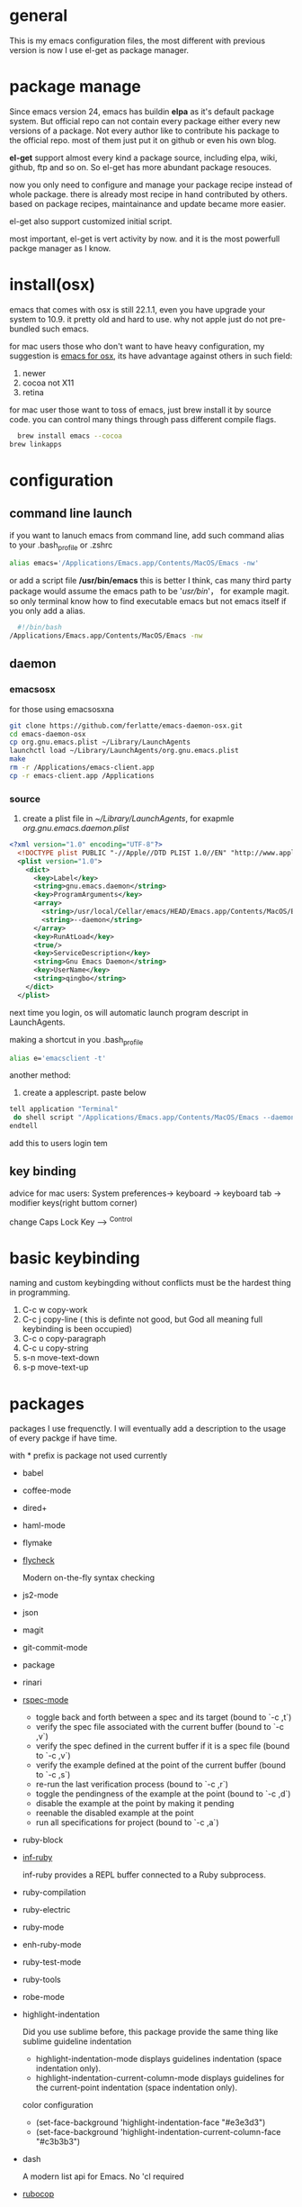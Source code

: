 * general
  This is my emacs configuration files, the most different with previous version
  is now I use el-get as package manager. 
  
* package manage
  Since emacs version 24, emacs has buildin *elpa* as it's default package
  system. But official repo can not contain every package either every new
  versions of a package. Not every author like to contribute his package to the
  official repo. most of them just put it on github or even his own blog.

  *el-get* support almost every kind a package source, including elpa, wiki,
  github, ftp and so on.  So el-get has more abundant package resouces.

  now you only need to configure and manage your package recipe instead of whole
  package. there is already most recipe in hand contributed by others. based on
  package recipes, maintainance and update became more easier.

  el-get also support customized initial script.

  most important, el-get is vert  activity by now. and it is the most powerfull
  packge manager as I know.
* install(osx)
  emacs that comes with osx is still 22.1.1, even you have upgrade your system
  to 10.9.  it pretty old and hard to use.  why not apple just do not
  pre-bundled such emacs.

  for mac users those who don't want to have heavy configuration, my suggestion
  is [[http://emacsformacosx.com/][emacs for osx]], its have advantage against others in such field:
	 1. newer
	 2. cocoa not X11
	 3. retina 

   for mac user those want to toss of emacs, just brew install it by source
   code. you can control many things through pass different compile flags.
	 #+BEGIN_SRC bash
	 brew install emacs --cocoa
   brew linkapps
	 #+END_SRC

* configuration
** command line launch
   if you want to lanuch emacs from command line, add such command alias to your
   .bash_profile or .zshrc
	 #+BEGIN_SRC bash
	 alias emacs='/Applications/Emacs.app/Contents/MacOS/Emacs -nw'
	 #+END_SRC
   or add a script file */usr/bin/emacs* this is better I think, cas many third
	 party package would assume the emacs path to be '/usr/bin/'， for example
	 magit. so only terminal know how to find executable emacs but not emacs
	 itself if you only add a alias.
   	 #+BEGIN_SRC bash
	 #!/bin/bash
   /Applications/Emacs.app/Contents/MacOS/Emacs -nw
	 #+END_SRC
** daemon
*** emacsosx
    for those using emacsosxna
    #+BEGIN_SRC bash
    git clone https://github.com/ferlatte/emacs-daemon-osx.git
    cd emacs-daemon-osx
    cp org.gnu.emacs.plist ~/Library/LaunchAgents
    launchctl load ~/Library/LaunchAgents/org.gnu.emacs.plist
    make
    rm -r /Applications/emacs-client.app
    cp -r emacs-client.app /Applications
    
    #+END_SRC
*** source
    1. create a plist file in /~/Library/LaunchAgents/, for exapmle /org.gnu.emacs.daemon.plist/

    #+BEGIN_SRC xml
     <?xml version="1.0" encoding="UTF-8"?>
       <!DOCTYPE plist PUBLIC "-//Apple//DTD PLIST 1.0//EN" "http://www.apple.com/DTDs/PropertyList-1.0.dtd">
       <plist version="1.0">
         <dict>
           <key>Label</key>
           <string>gnu.emacs.daemon</string>
           <key>ProgramArguments</key>
           <array>
             <string>/usr/local/Cellar/emacs/HEAD/Emacs.app/Contents/MacOS/Emacs</string>
             <string>--daemon</string>
           </array>
           <key>RunAtLoad</key>
           <true/>
           <key>ServiceDescription</key>
           <string>Gnu Emacs Daemon</string>
           <key>UserName</key>
           <string>qingbo</string>
         </dict>
       </plist>
    #+END_SRC

    next time you login, os will automatic launch program descript in LaunchAgents.

    making a shortcut in you .bash_profile
    #+BEGIN_SRC bash
    alias e='emacsclient -t' 
    #+END_SRC

    another method:
    2. create a applescript. paste below
    #+BEGIN_SRC bash
    tell application "Terminal"
     do shell script "/Applications/Emacs.app/Contents/MacOS/Emacs --daemon"
    endtell
    #+END_SRC
    
    add this to users login tem
** key binding
   advice for mac users:
   System preferences-> keyboard -> keyboard tab -> modifier keys(right buttom corner)

   change Caps Lock Key ----> ^Control

* basic keybinding
  naming and custom keybingding without conflicts must be the hardest thing in
  programming.

  1. C-c w copy-work
  2. C-c j copy-line ( this is definte not good, but God all meaning full keybinding is been occupied)
  3. C-c o copy-paragraph
  4. C-c u copy-string
  5. s-n move-text-down
  6. s-p move-text-up
  
* packages
  packages I use frequenctly. I will eventually add a description to the usage
  of every packge if have time.

  with * prefix is package not used currently
   
   - babel
   - coffee-mode
   - dired+
   - haml-mode
   - flymake

   - [[http://flycheck.github.io/][flycheck]]
     
     Modern on-the-fly syntax checking
     
     
   - js2-mode
   - json
   - magit
   - git-commit-mode
   - package
   - rinari
   - [[https://github.com/pezra/rspec-mode][rspec-mode]]
     
    - toggle back and forth between a spec and its target (bound to `\C-c ,t`)
    - verify the spec file associated with the current buffer (bound to `\C-c ,v`)
    - verify the spec defined in the current buffer if it is a spec file (bound to `\C-c ,v`)
    - verify the example defined at the point of the current buffer (bound to `\C-c ,s`)
    - re-run the last verification process (bound to `\C-c ,r`)
    - toggle the pendingness of the example at the point (bound to `\C-c ,d`)
    - disable the example at the point by making it pending
    - reenable the disabled example at the point
    - run all specifications for project (bound to `\C-c ,a`)
           
   - ruby-block
   - [[https://github.com/nonsequitur/inf-ruby][inf-ruby]]
     
     inf-ruby provides a REPL buffer connected to a Ruby subprocess.
     
   - ruby-compilation
   - ruby-electric
   - ruby-mode
   - enh-ruby-mode
   - ruby-test-mode
   - ruby-tools
   - robe-mode
   - highlight-indentation
      
     Did you use sublime before, this package provide the same thing like sublime guideline indentation
      
     * highlight-indentation-mode displays guidelines indentation (space indentation only).
     * highlight-indentation-current-column-mode displays guidelines for the current-point indentation (space indentation only).
    
     color configuration 
     
     * (set-face-background 'highlight-indentation-face "#e3e3d3")
     * (set-face-background 'highlight-indentation-current-column-face "#c3b3b3")

   - dash

     A modern list api for Emacs. No 'cl required
   - [[https://github.com/bbatsov/rubocop-emacs][rubocop]]
      
     A simple Emacs interface for [[https://github.com/bbatsov/rubocop][RuboCop]] which is a Ruby static code analyzer.
      
| Command                              | Description                                                     | RuboCop mode binding |
|--------------------------------------+-----------------------------------------------------------------+----------------------|
| M-x rubocop-check-project            | Runs RuboCop on the entire project                              | C-c  C-r  p          |
| M-x rubocop-check-directory          | Prompts from a directory on which to run  RuboCop               | C-c  C-r  d          |
| M-x rubocop-check-current-file       | Runs    RuboCop      on  the         currently   visited  file  | C-c  C-r  f          |
| M-x rubocop-autocorrect-project      | Runs    auto-correct on  the         entire      project        | C-c  C-r  P          |
| M-x rubocop-autocorrect-directory    | Prompts for a directory on which to run auto-correct            | C-c  C-r  D          |
| M-x rubocop-autocorrect-current-file | Runs    auto-correct on  the         currently   visited  file. | C-c  C-r  F          |
   - simple-httpd
   - [[https://github.com/defunkt/textmate.el][textma]]te
     
     This minor mode exists to mimick TextMate's awesome
     
| ⌘T   | Go       to           File                                                            |
| ⇧⌘T  | Go       to           Symbol                                                          |
| ⌘L   | Go       to           Line                                                            |
| ⇧⌘L  | Select   Line         (or         expand             Selection     to  select  lines) |
| ⌘/   | Comment  Line         (or         Selection/Region)                                   |
| ⌘]   | Shift    Right        (currently  indents            region)                          |
| ⌘[   | Shift    Left         (not        yet                implemented)                     |
| ⌥⌘]  | Align    Assignments                                                                  |
| ⌥⌘[  | Indent   Line                                                                         |
| ⌥↑   | Column   Up                                                                           |
| ⌥↓   | Column   Down                                                                         |
| ⌘RET | Insert   Newline      at          Line's             End                              |
| ⌥⌘T  | Reset    File         Cache       (for               Go            to  File)          |
     
     
   - yasnippet
   - switch-window
   - weibo.emacs
   - smartparens
   - eproject
   - etags-select
   - ;; etags-extension
   - slime
   - ctags
   - rcodetools
   - anything
   - ;; anything-etags
   - emacschrome
   - emacs-http-server 
   - auto-complete
   - auto-complete-css
   - auto-complete-emacs-lisp
   - auto-complete-extension
   - auto-complete-etags
   - auto-complete-clang
   - auto-complete-yasnippet
   - rails-el 
   - yari
   - zencoding-mode
   - gnuplot-mode
   - ;; magithub
   - nav
   - ;; twittering-mode
   - rvm
   - flymake-haml
   - flymake-sass
   - flymake-coffee
   - emacs-w3m
   - scss-mode
   - color-theme
   - powerline
     
     powerline theme for emacs modeline
     
   - dash-at-point

     dash integrate for emacs to query program language api
     keybinding - C-c d

   - [[https://github.com/skeeto/skewer-mode][skewer-mode]] 
      
     live web development with Emacs
     * start
       - M-x run-skewer to attach a browser to Emacs
       - From a js2-mode buffer with skewer-mode minor mode enabled, send forms to the browser to evaluate

     * js evaluating expressions
       - C-x C-e: Evaluate the form before the point and display the result in
         the minibuffer. If given a prefix argument, insert the result into the
         current buffer.
       - C-M-x: Evaluate the top-level form around the point.
       - C-c C-k: Load the current buffer.
       - C-c C-z: Select the REPL buffer.
     * css 
       - C-x C-e: Load the declaration at the point.
       - C-M-x: Load the entire rule around the point.
       - C-c C-k: Load the current buffer as a stylesheet.
     * html
       - C-M-x: Load the HTML tag immediately around the point.

   - web-mode

   - [[https://github.com/lewang/jump-char][jump-char]]
     
     Navigate by char
     
    M-m jump-char-farword
     <char>	move to the next match in the current direction.
    ;	next match forward (towards end of buffer)
    ,	next match backward (towards beginning of buffer)
    C-c C-c	invoke `ace-jump-mode’ if available
     
   - [[https://github.com/winterTTr/ace-jump-mode][ace-jump-mode]]

     help you to move the cursor within Emacs,ou can move your cursor to ANY
     position ( across window and frame ) in emacs by using only 3 times key
     press.
     
     [[http://emacsrocks.com/e10.html][video]]
     
     
           "C-c SPC" ==> ace-jump-word-mode
           
           enter first character of a word, select the highlighted key to move to it.
           "C-u C-c SPC" ==> ace-jump-char-mode
           
           enter a character for query, select the highlighted key to move to it.
           "C-u C-u C-c SPC" ==> ace-jump-line-mode
           
           each non-empty line will be marked, select the highlighted key to move to it.
            
     
   - exec-path-from-shell
   - adaptive-wrap
   - [[https://github.com/rejeep/wrap-region][wrap-region]]
     
     Wrap Region is a minor mode for Emacs that wraps a region with
     punctuations.. For "tagged" markup modes, such as HTML and XML, it wraps
     with tags.
   - [[https://github.com/magnars/expand-region.el][expand-region]]
     
     Expand region increases the selected region by semantic units. 
     (global-set-key (kbd "C-=") 'er/expand-region)
     
     (pending-delete-mode t)

   - [[https://github.com/magnars/multiple-cursors.el][multiple-cursors]]
     
     [[http://emacsrocks.com/e13.html][video]]
     
     (global-set-key (kbd "C-S-c C-S-c") 'mc/edit-lines)
     (global-set-key (kbd "C->") 'mc/mark-next-like-this)
     (global-set-key (kbd "C-<") 'mc/mark-previous-like-this)
     (global-set-key (kbd "C-c C-<") 'mc/mark-all-like-this)
     
     To get out of multiple-cursors-mode, press <return> or C-g. 
     
   - * maxframe
     
     instead of buildin toogle-frame-fullscreen
   - multi-term
   - es-lib
   - grizzl
   - s
   - project-explorer

   - flx
     
     Fuzzy matching for Emacs ... a la Sublime Text.
    
   - projectile 
     
     Projectile is a project interaction library for Emacs. Its goal
     is to provide a nice set of features operating on a project level without
     introducing external dependencies
     
      C-c p f (command-p) projectile-find-file 
      C-c p s (command-b) projectile-switch-project
      
      complete keybinding
      
| key binding | description                                                                                             |
|-------------+---------------------------------------------------------------------------------------------------------|
| C-c p f,    | Display a list of all files in the project. With a prefix argument it will clear the cache first.       |
| C-c p d,    | Display a list of all directories in the project. With a prefix argument it will clear the cache first. |
| C-c p T,    | Display a list of all test files(specs, features, etc) in the project.                                  |
| C-c p l,    | Display a list of all files in a directory (that's not necessarily a project)                           |
| C-c p g,    | Run grep on the files in the project.                                                                   |
| C-c p b,    | Display a list of all project buffers currently open.                                                   |
| C-c p o,    | Runs multi-occur on all project buffers currently open.                                                 |
| C-c p r,    | Runs interactive query-replace on all files in the projects.                                            |
| C-c p i,    | Invalidates the project cache (if existing).                                                            |
| C-c p R,    | Regenerates the projects TAGS file.                                                                     |
| C-c p k,    | Kills all project buffers.                                                                              |
| C-c p D,    | Opens the root of the project in dired.                                                                 |
| C-c p e,    | Shows a list of recently visited project files.                                                         |
| C-c p a,    | Runs ack on the project. Requires the presence of ack-and-a-half.                                       |
| C-c p A,    | Runs ag on the project. Requires the presence of ag.el.                                                 |
| C-c p c,    | Runs a standard compilation command for your type of project.                                           |
| C-c p p,    | Runs a standard test command for your type of project.                                                  |
| C-c p z,    | Adds the currently visited to the cache.                                                                |
| C-c p s,    | Display a list of known projects you can switch to.                                                     |

      
   - pkg-info
   - recentf-ext
   - tabbar
   - rainbow-mode
     Colorize color names in buffers
     
   - rainbow-delimitewrs
     
      highlights parentheses, brackets, and braces according to their
     depth. Each successive level is highlighted in a different color.
   - highlight-indentation
   - idle-highlight-mode
     
     buildin highlight symbol C-x w . , M-s h .
     idle-highlight-mode sets an idle timer that highlights
     all occurences in the buffer of the word under the point.
   - findr
   - enclose
   - drag-stuff
   - calfw
   - [[https://github.com/ScottyB/ac-js2a][ac-js2]] 
      
     context sensitive auto-completion for Javascript in Emacs using js2-mode's parser and Skewer-mode
      
     navigation: placing the cursor on foo, bar or baz and executing
     ac-js2-jump-to-definition or M-. will take you straight to their
     respective definitions. Executing M-, will jump you back to where you
     were.
      
     ac-js2-expand-function that will expand a function's parameters bound to
     C-c C-c. Expansion will only work if the cursor is after the function.

   - ag
   - popup
   - multiple-cursors
   - google-maps
   - google-contacts
   - color-theme-solarized

* org
  I mainly use org as a note tools, so have many specticular configuration to
  org, such as customize tags, default templates...

  
  
 
